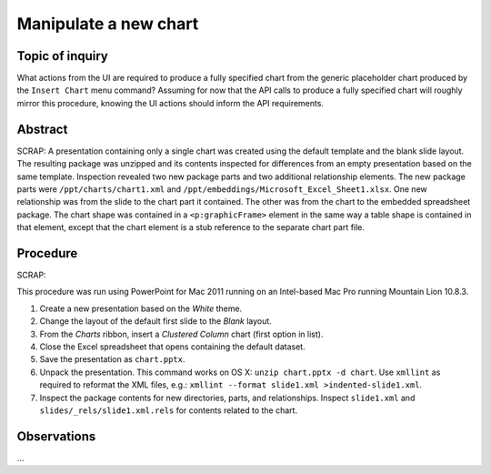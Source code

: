 ######################
Manipulate a new chart
######################

Topic of inquiry
================

What actions from the UI are required to produce a fully specified chart from
the generic placeholder chart produced by the ``Insert Chart`` menu command?
Assuming for now that the API calls to produce a fully specified chart will
roughly mirror this procedure, knowing the UI actions should inform the API
requirements.


Abstract
========

SCRAP: A presentation containing only a single chart was created using the default
template and the blank slide layout. The resulting package was unzipped and its
contents inspected for differences from an empty presentation based on the same
template. Inspection revealed two new package parts and two additional
relationship elements. The new package parts were ``/ppt/charts/chart1.xml``
and ``/ppt/embeddings/Microsoft_Excel_Sheet1.xlsx``. One new relationship was
from the slide to the chart part it contained. The other was from the chart to
the embedded spreadsheet package. The chart shape was contained in
a ``<p:graphicFrame>`` element in the same way a table shape is contained in
that element, except that the chart element is a stub reference to the separate
chart part file.


Procedure
=========

SCRAP:

This procedure was run using PowerPoint for Mac 2011 running on an Intel-based
Mac Pro running Mountain Lion 10.8.3.

1. Create a new presentation based on the *White* theme.

#. Change the layout of the default first slide to the *Blank* layout.

#. From the *Charts* ribbon, insert a *Clustered Column* chart (first
   option in list).

#. Close the Excel spreadsheet that opens containing the default dataset.

#. Save the presentation as ``chart.pptx``.

#. Unpack the presentation. This command works on OS X: ``unzip chart.pptx -d
   chart``. Use ``xmllint`` as required to reformat the XML files, e.g.:
   ``xmllint --format slide1.xml >indented-slide1.xml``.

#. Inspect the package contents for new directories, parts, and relationships.
   Inspect ``slide1.xml`` and ``slides/_rels/slide1.xml.rels`` for contents
   related to the chart.


Observations
============

...
